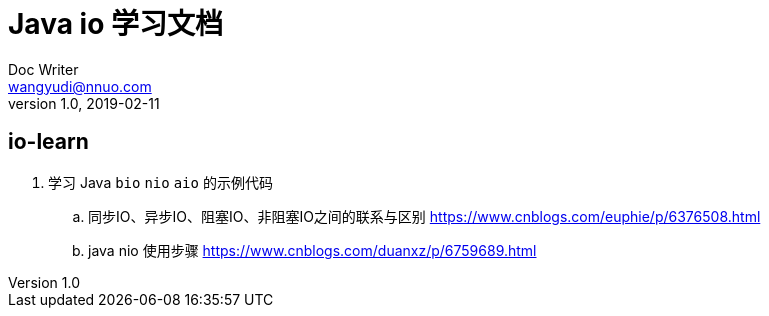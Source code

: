 = Java io 学习文档 =
Doc Writer <wangyudi@nnuo.com>
v1.0, 2019-02-11

== io-learn ==
. 学习 Java `bio` `nio` `aio` 的示例代码
.. 同步IO、异步IO、阻塞IO、非阻塞IO之间的联系与区别 https://www.cnblogs.com/euphie/p/6376508.html
.. java nio 使用步骤 https://www.cnblogs.com/duanxz/p/6759689.html

////
== dsf
. sdfsd
.. sdfFSDF

[NOTE]
====
. SDFSDFSDFSDFSDFSDF
. SDFSDF
. SDFSDF
====
////